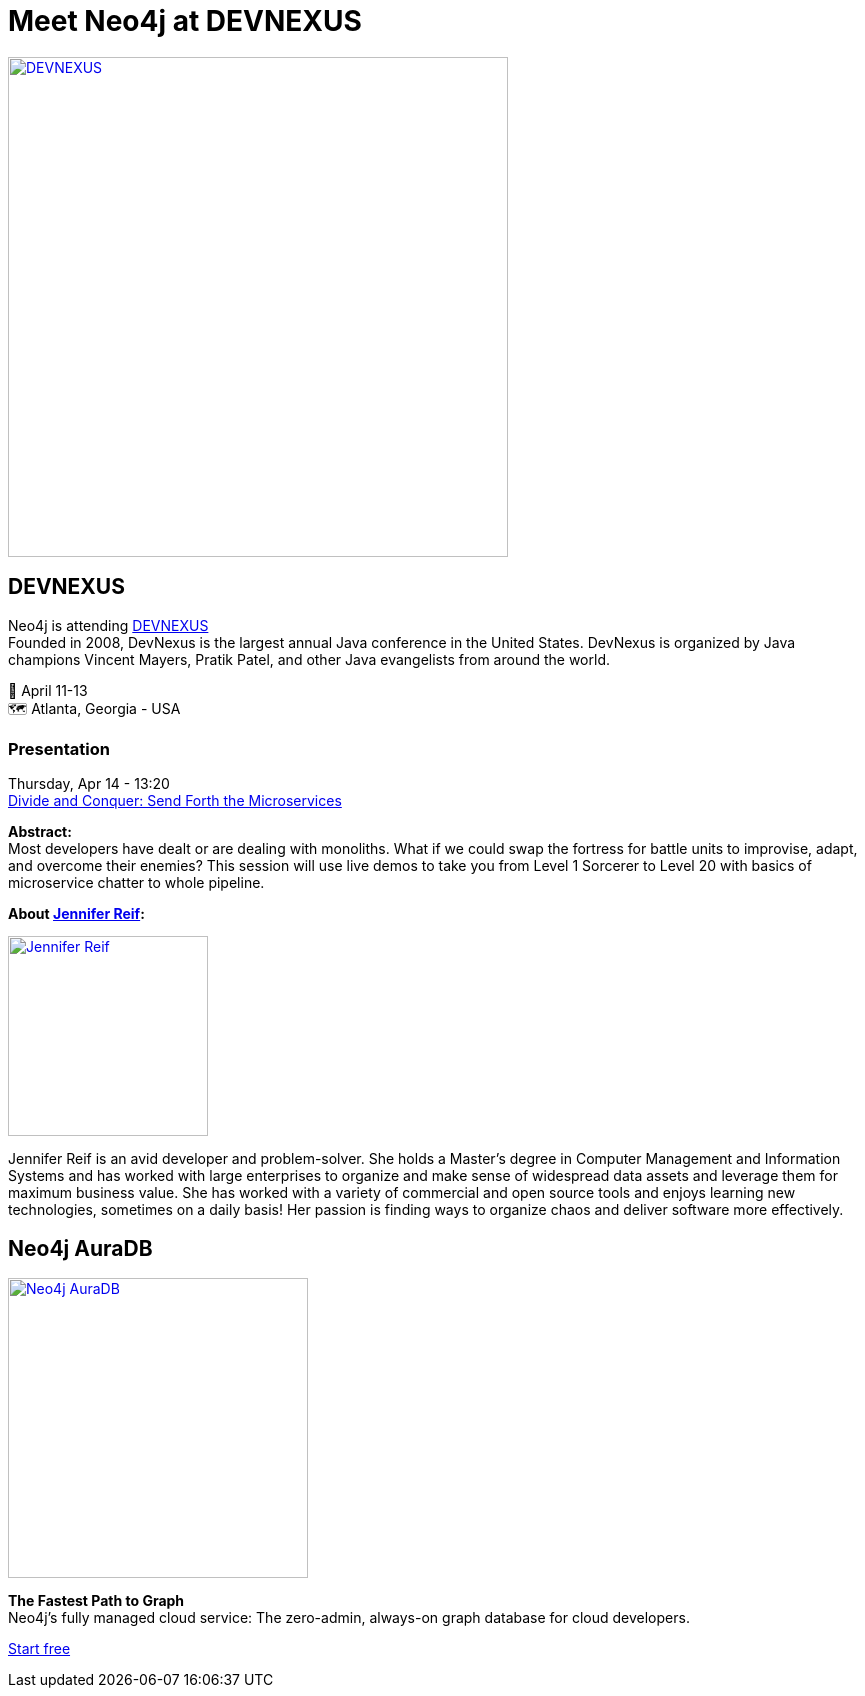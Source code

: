 = Meet Neo4j at DEVNEXUS
:slug: conference
:section: Documentation and Resources
:category: documentation
:tags: confernce, meetup, talk, events, developer, training

image::https://devnexus.com/assets/img/dev-nexus-logo-large.png[alt="DEVNEXUS",width="500px",float="center",link="https://dev.events/conferences/devnexus-atlanta-3-2022"]

== DEVNEXUS 
Neo4j is attending https://dev.events/conferences/devnexus-atlanta-3-2022[DEVNEXUS^] +
Founded in 2008, DevNexus is the largest annual Java conference in the United States. DevNexus is organized by Java champions Vincent Mayers, Pratik Patel, and other Java evangelists from around the world. 

&#x1F4C5; April 11-13 +
&#x1F5FA;&#xFE0F; Atlanta, Georgia - USA  

=== Presentation

Thursday, Apr 14 - 13:20 +
https://devnexus.com/presentations/6697/[Divide and Conquer: Send Forth the Microservices^]

**Abstract:** +
Most developers have dealt or are dealing with monoliths. What if we could swap the fortress for battle units to improvise, adapt, and overcome their enemies? This session will use live demos to take you from Level 1 Sorcerer to Level 20 with basics of microservice chatter to whole pipeline.

**About https://twitter.com/JMHReif[Jennifer Reif^]:** 

image::https://pbs.twimg.com/profile_images/1466113856040837125/vPdZhNL4_400x400.jpg[alt="Jennifer Reif",width="200px",float="left",link="https://twitter.com/JMHReif"] 

Jennifer Reif is an avid developer and problem-solver. She holds a Master’s degree in Computer Management and Information Systems and has worked with large enterprises to organize and make sense of widespread data assets and leverage them for maximum business value. She has worked with a variety of commercial and open source tools and enjoys learning new technologies, sometimes on a daily basis! Her passion is finding ways to organize chaos and deliver software more effectively.

== Neo4j AuraDB

image::https://raw.githubusercontent.com/neo4j-documentation/developer-guides/publish/modules/ROOT/images/Neo4jauraDB.png[width="300px",float="left",alt="Neo4j AuraDB",link="https://dev.neo4j.com/discover-aura"]

**The Fastest Path to Graph** +
Neo4j’s fully managed cloud service: The zero-admin, always-on graph database for cloud developers.

https://dev.neo4j.com/discover-aura[Start free^]
